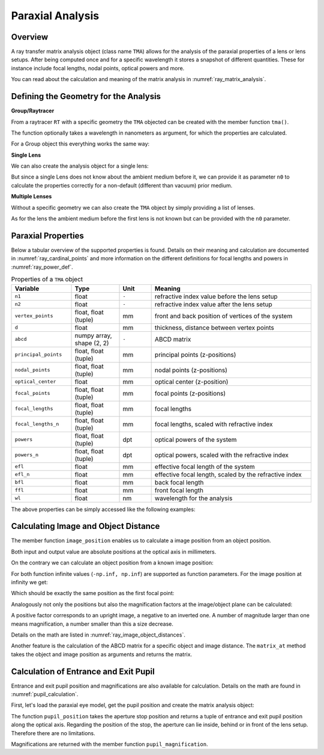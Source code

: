 Paraxial Analysis
-------------------------------

.. testsetup:: *

   import numpy as np
   import optrace as ot

   RT = ot.Raytracer(outline=[-10, 10, -10, 10, -10, 60])

Overview
______________

A ray transfer matrix analysis object (class name ``TMA``) allows for the analysis of the paraxial properties of a lens or lens setups. After being computed once and for a specific wavelength it stores a snapshot of different quantities.
These for instance include focal lengths, nodal points, optical powers and more.

You can read about the calculation and meaning of the matrix analysis in :numref:`ray_matrix_analysis`.

Defining the Geometry for the Analysis
__________________________________________

**Group/Raytracer**

From a raytracer ``RT`` with a specific geometry the ``TMA`` objected can be created with the member function ``tma()``.

.. testcode::

   tma = RT.tma()

The function optionally takes a wavelength in nanometers as argument, for which the properties are calculated.

.. testcode::

   tma = RT.tma(780)

For a Group object this everything works the same way:

.. testcode::

   G = ot.presets.geometry.arizona_eye()
   tma = G.tma()


**Single Lens**

We can also create the analysis object for a single lens:

.. testcode::

   front = ot.CircularSurface(r=5)
   back = ot.SphericalSurface(r=5, R=-25)
   n = ot.presets.refraction_index.K5
   L = ot.Lens(front, back, n=n, d=0.5, pos=[0, 0, 10])

   tma = L.tma()

But since a single Lens does not know about the ambient medium before it, we can provide it as parameter ``n0`` to calculate the properties correctly for a non-default (different than vacuum) prior medium.

.. testcode::

   n0 = ot.RefractionIndex("Constant", n=1.1)
   tma = L.tma(n0=n0)

**Multiple Lenses**

Without a specific geometry we can also create the ``TMA`` object by simply providing a list of lenses.

.. testcode::

   back2 = ot.SphericalSurface(r=5, R=-25)
   front2 = ot.CircularSurface(r=5)
   n2 = ot.presets.refraction_index.F2
   L2 = ot.Lens(front, back, n=n2, de=0.5, pos=[0, 0, 16])

   Ls = [L, L2]
   tma = ot.TMA(Ls)

As for the lens the ambient medium before the first lens is not known but can be provided with the ``n0`` parameter.

.. testcode::

   tma = ot.TMA(Ls, n0=n0)

Paraxial Properties
__________________________________________


Below a tabular overview of the supported properties is found. Details on their meaning and calculation are documented in :numref:`ray_cardinal_points` and more information on the different definitions for focal lengths and powers in :numref:`ray_power_def`.

.. list-table:: Properties of a ``TMA`` object
   :widths: 75 60 40 200
   :header-rows: 1
   :align: center

   * - Variable
     - Type
     - Unit
     - Meaning

   * - ``n1``
     - float
     - ``-``
     - refractive index value before the lens setup
   
   * - ``n2``
     - float
     - ``-``
     - refractive index value after the lens setup
   
   * - ``vertex_points``
     - float, float (tuple)
     - mm
     - front and back position of vertices of the system 
   
   * - ``d``
     - float
     - mm
     - thickness, distance between vertex points
   
   * - ``abcd``
     - numpy array, shape (2, 2)
     - ``-``
     - ABCD matrix

   * - ``principal_points``
     - float, float (tuple)
     - mm
     - principal points (z-positions)

   * - ``nodal_points``
     - float, float (tuple)
     - mm
     - nodal points (z-positions)
   
   * - ``optical_center``
     - float
     - mm
     - optical center (z-position)
   
   * - ``focal_points``
     - float, float (tuple)
     - mm
     - focal points (z-positions)
   
   * - ``focal_lengths``
     - float, float (tuple)
     - mm
     - focal lengths
   
   * - ``focal_lengths_n``
     - float, float (tuple)
     - mm
     - focal lengths, scaled with refractive index

   * - ``powers``
     - float, float (tuple)
     - dpt
     - optical powers of the system
   
   * - ``powers_n``
     - float, float (tuple)
     - dpt
     - optical powers, scaled with the refractive index
   
   * - ``efl``
     - float
     - mm
     - effective focal length of the system

   * - ``efl_n``
     - float
     - mm
     - effective focal length, scaled by the refractive index
   
   * - ``bfl``
     - float
     - mm
     - back focal length

   * - ``ffl``
     - float
     - mm
     - front focal length

   * - ``wl``
     - float
     - nm
     - wavelength for the analysis


The above properties can be simply accessed like the following examples:

.. doctest::

   >>> tma.efl
   30.645525910383494

.. doctest::

   >>> tma.abcd
   array([[ 0.9046767 ,  6.50763158],
          [-0.03263119,  0.87064057]])


Calculating Image and Object Distance
__________________________________________


The member function ``image_position`` enables us to calculate a image position from an object position.

.. doctest::

   >>> tma.image_position(-50)
   72.87925720752206

Both input and output value are absolute positions at the optical axis in millimeters.

On the contrary we can calculate an object position from a known image position:

.. doctest::

   >>> tma.object_position(100)
   -33.84654855214075

For both function infinite values (``-np.inf, np.inf``) are supported as function parameters.
For the image position at infinity we get:

.. doctest::

   >>> tma.object_position(np.inf)
   -16.931238099315877

Which should be exactly the same position as the first focal point:

.. doctest::
   
   >>> tma.focal_points[0]
   -16.93123809931588



Analogously not only the positions but also the magnification factors at the image/object plane can be calculated:

.. doctest::

   >>> tma.image_magnification(-57.3)
   -0.7591396036811361

.. doctest::

   >>> tma.object_magnification(18)
   0.8640542105175426

A positive factor corresponds to an upright image, a negative to an inverted one. A number of magnitude larger than one means magnification, a number smaller than this a size decrease.

Details on the math are listed in :numref:`ray_image_object_distances`.

Another feature is the calculation of the ABCD matrix for a specific object and image distance.
The ``matrix_at`` method takes the object and image position as arguments and returns the matrix.

.. doctest::

   >>> tma.matrix_at(-60, 80.2)
   array([[ -1.16560585, -19.55567495],
          [ -0.03263119,  -1.40538498]])


Calculation of Entrance and Exit Pupil
__________________________________________

Entrance and exit pupil position and magnifications are also available for calculation.
Details on the math are found in :numref:`pupil_calculation`.

First, let's load the paraxial eye model, get the pupil position and create the matrix analysis object:

.. testcode::

   eye = ot.presets.geometry.legrand_eye()
   aps = eye.apertures[0].pos[2]
   tma = eye.tma()

The function ``pupil_position`` takes the aperture stop position and returns a tuple of entrance and exit pupil position along the optical axis.
Regarding the position of the stop, the aperture can lie inside, behind or in front of the lens setup. Therefore there are no limitations.

.. doctest::
   
   >>> tma.pupil_position(aps)
   (3.0375652165508553, 3.6821114369501466)

Magnifications are returned with the member function ``pupil_magnification``.

.. doctest::
   
   >>> tma.pupil_magnification(aps)
   (1.1310996628960361, 1.0410557184750733)

